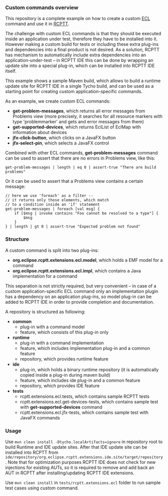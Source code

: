 *** Custom commands overview
This repository is a complete example on how to create a custom [[http://git.eclipse.org/c/rcptt/org.eclipse.rcptt.git/tree/ecl][ECL]] command and use it in [[https://www.eclipse.org/rcptt/][RCPTT]].


The challenge with custom ECL commands is that they should be executed inside an application under test, therefore they have to be installed into it. However making a custom build for tests or including these extra plug-ins and dependencies into a final product is not desired. As a solution, RCPTT has mechanism to automatically include extra dependencies into an application-under-test -- in RCPTT IDE this can be done by wrapping an update site into a special plug-in, which can be installed into RCPTT IDE itself.

This example shows a sample Maven build, which allows to build a runtime update site for RCPTT IDE in a single Tycho build, and can be used as a starting point for creating custom application-specific commands.

As an example, we create custom ECL commands:
- *get-problem-messages*, which returns all error messages from Problems view (more precisely, it searches for all resource markers with type 'problemmarker' and gets and error messages from them)
- *get-supported-devices*, which returns EclList of EclMap with information about devices
- *jfx-click-button*, which clicks on a JavaFX button
- *jfx-select-pin*, which selects a JavaFX control

Combined with other ECL commands, *get-problem-messages* command can be used to assert that there are no errors in Problems view, like this:

#+BEGIN_SRC none
get-problem-messages | length | eq 0 | assert-true "There are build problems"
#+END_SRC

Or it can be used to assert that a Problems view contains a certain message:
#+BEGIN_SRC none
// here we use 'foreach' as a filter --
// it returns only those elements, which match
// to a condition inside an 'if' statement
get-problem-messages | foreach [val msg] {
	if [$msg | invoke contains "Foo cannot be resolved to a type"] {
		$msg
	}
} | length | gt 0 | assert-true "Expected problem not found"
#+END_SRC

*** Structure

A custom command is split into two plug-ins:
- *org.eclipse.rcptt.extensions.ecl.model*, which holds a EMF model for a command
- *org.eclipse.rcptt.extensions.ecl.impl*, which contains a Java implementation for a command

This separation is not strictly required, but very convenient -- in case of a custom application-specific ECL command only an implementation plugin has a dependency on an application plug-ins, so model plug-in can be added to RCPTT IDE in order to provide completion and documentation.

A repository is structured as following:
- *common*
  - plug-in with a command model
  - feature, which consists of this plug-in only
- *runtime*
  - plug-in with a command implementation
  - feature, which includes implementation plug-in and a common feature
  - repository, which provides runtime feature
- *ide*
  - plug-in, which holds a binary runtime repository (it is automatically copied inside a plug-in during maven build)
  - feature, which includes ide plug-in and a common feature
  - repository, which provides IDE feature
- *tests*
  - rcptt.extensions.ecl.tests, which contains sample RCPTT tests
  - rcptt.extensions.ecl.get-devices-tests, which contains sample test with *get-supported-devices* command
  - rcptt.extensions.ecl.jfx-tests, which contains sample test with JavaFX commands

*** Usage
    Use =mvn clean install -Dtycho.localArtifacts=ignore= in repository root to build Runtime and IDE update sites. After that IDE update site can be installed into RCPTT from =ide/repository/org.eclipse.rcptt.extensions.ide.site/target/repository=. Note that for optimization purposes RCPTT IDE does not check for new injections for existing AUTs, so it is required to remove and add back an AUT in RCPTT after installing/updating RCPTT IDE extensions.

    Use =mvn clean install= in =tests/rcptt.extensions.ecl= folder to run sample test cases using custom command.

